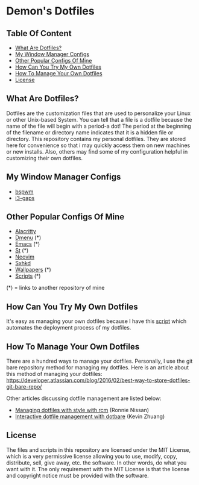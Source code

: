 * Demon's Dotfiles

** Table Of Content

- [[https://github.com/DemonKingSwarn/dotfiles-3#what-are-dotfiles][What Are Dotfiles?]]
- [[https://github.com/DemonKingSwarn/dotfiles-3#my-window-manager-configs][My Window Manager Configs]]
- [[https://github.com/DemonKingSwarn/dotfiles-3#other-popular-configs-of-mine][Other Popular Configs Of Mine]]
- [[https://github.com/DemonKingSwarn/dotfiles-3#how-can-you-try-my-own-dotfiles][How Can You Try My Own Dotfiles]]
- [[https://github.com/DemonKingSwarn/dotfiles-3#how-to-manage-your-own-dotfiles][How To Manage Your Own Dotfiles]]
- [[https://github.com/DemonKingSwarn/dotfiles-3#license][License]]

** What Are Dotfiles?

[[https://github.com/DemonKingSwarn/dotfiles-3/raw/main/screenshot_1650797165.png]]

Dotfiles are the customization files that are used to personalize your Linux or other Unix-based System. You can tell that a file is
a dotfile because the name of the file will begin with a period-a dot! The period at the beginning of the filename or directory name
indicates that it is a hidden file or directory. This repository contains my personal dotfiles. They are stored here for convenience
so that i may quickly access them on new machines or new installs. Also, others may find some of my configuration helpful in
customizing their own dotfiles.

** My Window Manager Configs

- [[https://github.com/DemonKingSwarn/dotfiles-3/tree/main/.config/bspwm][bspwm]]
- [[https://github.com/DemonKingSwarn/dotfiles-3/tree/main/.config/i3][i3-gaps]]

** Other Popular Configs Of Mine

- [[https://github.com/DemonKingSwarn/dotfiles-3/tree/main/.config/alacritty][Alacritty]]
- [[https://github.com/demonkingswarn/dmenu][Dmenu]] (*)
- [[https://github.com/demonkingswarn/.emacs.d][Emacs]] (*)
- [[https://github.com/demonkingswarn/myst][St]] (*)
- [[https://github.com/DemonKingSwarn/dotfiles-3/tree/main/.config/nvim][Neovim]]
- [[https://github.com/DemonKingSwarn/dotfiles-3/tree/main/.config/sxhkd][Sxhkd]]
- [[https://github.com/demonkingswarn/wallpapers][Wallpapers]] (*)
- [[https://github.com/demonkingswarn/scripts][Scripts]] (*)

(*) = links to another repository of mine

** How Can You Try My Own Dotfiles

It's easy as managing your own dotfiles because I have this [[https://github.com/DemonKingSwarn/scripts/blob/main/misc/demonos][script]] which automates the deployment process of my dotfiles.

** How To Manage Your Own Dotfiles

There are a hundred ways to manage your dotfiles. Personally, I use the git bare repository method for managing my dotfiles. Here is an article about this method of managing your dotfiles: https://developer.atlassian.com/blog/2016/02/best-way-to-store-dotfiles-git-bare-repo/

Other articles discussing dotfile management are listed below:

- [[https://distrotube.com/guest-articles/managing-dotfiles-with-rcm.html][Managing dotfiles with style with rcm]] (Ronnie Nissan)
- [[https://distrotube.com/guest-articles/interactive-dotfile-management-dotbare.html][Interactive dotfile management with dotbare]] (Kevin Zhuang)

** License

The files and scripts in this repository are licensed under the MIT License, which is a very permissive license allowing you to use, modify, copy, distribute, sell, give away, etc. the software. In other words, do what you want with it. The only requirement with the MIT License is that the license and copyright notice must be provided with the software.
